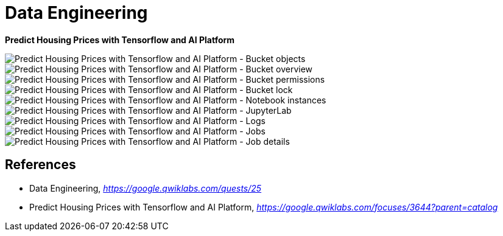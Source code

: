 Data Engineering
================

**Predict Housing Prices with Tensorflow and AI Platform**

image::Predict Housing Prices with Tensorflow and AI Platform - Bucket objects.png[Predict Housing Prices with Tensorflow and AI Platform - Bucket objects]

image::Predict Housing Prices with Tensorflow and AI Platform - Bucket overview.png[Predict Housing Prices with Tensorflow and AI Platform - Bucket overview]

image::Predict Housing Prices with Tensorflow and AI Platform - Bucket permissions.png[Predict Housing Prices with Tensorflow and AI Platform - Bucket permissions]

image::Predict Housing Prices with Tensorflow and AI Platform - Bucket lock.png[Predict Housing Prices with Tensorflow and AI Platform - Bucket lock]

image::Predict Housing Prices with Tensorflow and AI Platform - Notebook instances.png[Predict Housing Prices with Tensorflow and AI Platform - Notebook instances]

image::Predict Housing Prices with Tensorflow and AI Platform - JupyterLab.png[Predict Housing Prices with Tensorflow and AI Platform - JupyterLab]

image::Predict Housing Prices with Tensorflow and AI Platform - Logs.png[Predict Housing Prices with Tensorflow and AI Platform - Logs]

image::Predict Housing Prices with Tensorflow and AI Platform - Jobs.png[Predict Housing Prices with Tensorflow and AI Platform - Jobs]

image::Predict Housing Prices with Tensorflow and AI Platform - Job details.png[Predict Housing Prices with Tensorflow and AI Platform - Job details]


References
----------

- Data Engineering, _https://google.qwiklabs.com/quests/25_
- Predict Housing Prices with Tensorflow and AI Platform, _https://google.qwiklabs.com/focuses/3644?parent=catalog_